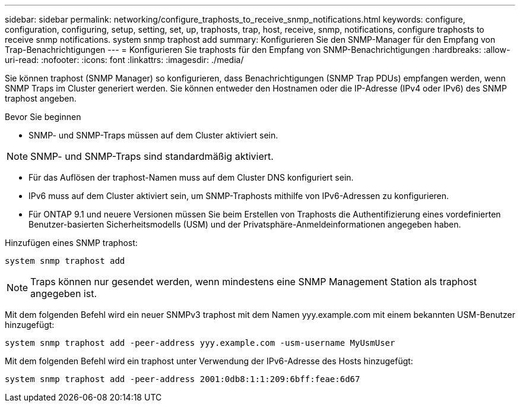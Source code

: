 ---
sidebar: sidebar 
permalink: networking/configure_traphosts_to_receive_snmp_notifications.html 
keywords: configure, configuration, configuring, setup, setting, set, up, traphosts, trap, host, receive, snmp, notifications, configure traphosts to receive snmp notifications. system snmp traphost add 
summary: Konfigurieren Sie den SNMP-Manager für den Empfang von Trap-Benachrichtigungen 
---
= Konfigurieren Sie traphosts für den Empfang von SNMP-Benachrichtigungen
:hardbreaks:
:allow-uri-read: 
:nofooter: 
:icons: font
:linkattrs: 
:imagesdir: ./media/


[role="lead"]
Sie können traphost (SNMP Manager) so konfigurieren, dass Benachrichtigungen (SNMP Trap PDUs) empfangen werden, wenn SNMP Traps im Cluster generiert werden. Sie können entweder den Hostnamen oder die IP-Adresse (IPv4 oder IPv6) des SNMP traphost angeben.

.Bevor Sie beginnen
* SNMP- und SNMP-Traps müssen auf dem Cluster aktiviert sein.



NOTE: SNMP- und SNMP-Traps sind standardmäßig aktiviert.

* Für das Auflösen der traphost-Namen muss auf dem Cluster DNS konfiguriert sein.
* IPv6 muss auf dem Cluster aktiviert sein, um SNMP-Traphosts mithilfe von IPv6-Adressen zu konfigurieren.
* Für ONTAP 9.1 und neuere Versionen müssen Sie beim Erstellen von Traphosts die Authentifizierung eines vordefinierten Benutzer-basierten Sicherheitsmodells (USM) und der Privatsphäre-Anmeldeinformationen angegeben haben.


Hinzufügen eines SNMP traphost:

....
system snmp traphost add
....

NOTE: Traps können nur gesendet werden, wenn mindestens eine SNMP Management Station als traphost angegeben ist.

Mit dem folgenden Befehl wird ein neuer SNMPv3 traphost mit dem Namen yyy.example.com mit einem bekannten USM-Benutzer hinzugefügt:

....
system snmp traphost add -peer-address yyy.example.com -usm-username MyUsmUser
....
Mit dem folgenden Befehl wird ein traphost unter Verwendung der IPv6-Adresse des Hosts hinzugefügt:

....
system snmp traphost add -peer-address 2001:0db8:1:1:209:6bff:feae:6d67
....